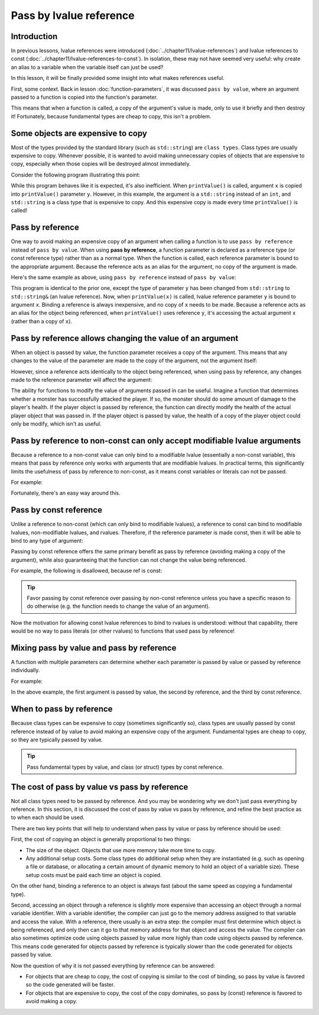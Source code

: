 #########################
Pass by lvalue reference
#########################

Introduction
***************

In previous lessons, lvalue references were introduced (:doc:`../chapter11/lvalue-references`) and lvalue references to const (:doc:`../chapter11/lvalue-references-to-const`). In isolation, these may not have seemed very useful: why create an alias to a variable when the variable itself can just be used?

In this lesson, it will be finally provided some insight into what makes references useful.

First, some context. Back in lesson :doc:`function-parameters`, it was discussed ``pass by value``, where an argument passed to a function is copied into the function's parameter.

This means that when a function is called, a copy of the argument's value is made, only to use it briefly and then destroy it! Fortunately, because fundamental types are cheap to copy, this isn't a problem.

Some objects are expensive to copy
************************************

Most of the types provided by the standard library (such as ``std::string``) are ``class types``. Class types are usually expensive to copy. Whenever possible, it is wanted to avoid making unnecessary copies of objects that are expensive to copy, especially when those copies will be destroyed almost immediately.

Consider the following program illustrating this point:

.. code-block:: cpp
    :linenos:

    void printValue(std::string y)
    {
        std::cout << y << '\n';
    } // y is destroyed here

    int main()
    {
        std::string x { "Hello, world!" }; // x is a std::string

        printValue(x); // x is passed by value (copied) into parameter y (expensive)

        return 0;
    }

While this program behaves like it is expected, it's also inefficient. When ``printValue()`` is called, argument ``x`` is copied into ``printValue()`` parameter ``y``. However, in this example, the argument is a ``std::string`` instead of an ``int``, and ``std::string`` is a class type that is expensive to copy. And this expensive copy is made every time ``printValue()`` is called!

Pass by reference
******************

One way to avoid making an expensive copy of an argument when calling a function is to use ``pass by reference`` instead of ``pass by value``. When using **pass by reference**, a function parameter is declared as a reference type (or const reference type) rather than as a normal type. When the function is called, each reference parameter is bound to the appropriate argument. Because the reference acts as an alias for the argument, no copy of the argument is made.

Here's the same example as above, using ``pass by reference`` instead of ``pass by value``:

.. code-block:: cpp
    :linenos:

    void printValue(std::string& y) // type changed to std::string&
    {
        std::cout << y << '\n';
    } // y is destroyed here

    int main()
    {
        std::string x { "Hello, world!" };

        printValue(x); // x is now passed by reference into reference parameter y (inexpensive)

        return 0;
    }

This program is identical to the prior one, except the type of parameter ``y`` has been changed from ``std::string`` to ``std::string&`` (an lvalue reference). Now, when ``printValue(x)`` is called, lvalue reference parameter ``y`` is bound to argument ``x``. Binding a reference is always inexpensive, and no copy of ``x`` needs to be made. Because a reference acts as an alias for the object being referenced, when ``printValue()`` uses reference ``y``, it's accessing the actual argument ``x`` (rather than a copy of ``x``).

Pass by reference allows changing the value of an argument
****************************************************************

When an object is passed by value, the function parameter receives a copy of the argument. This means that any changes to the value of the parameter are made to the copy of the argument, not the argument itself:

.. code-block:: cpp
    :linenos:

    void addOne(int y) // y is a copy of x
    {
        ++y; // this modifies the copy of x, not the actual object x
    }

    int main()
    {
        int x { 5 };

        std::cout << "value = " << x << '\n';

        addOne(x);

        std::cout << "value = " << x << '\n'; // x has not been modified

        return 0;
    }

However, since a reference acts identically to the object being referenced, when using pass by reference, any changes made to the reference parameter will affect the argument:

.. code-block:: cpp
    :linenos:

    void addOne(int& y) // y is bound to the actual object x
    {
        ++y; // this modifies the actual object x
    }

    int main()
    {
        int x { 5 };

        std::cout << "value = " << x << '\n';

        addOne(x);

        std::cout << "value = " << x << '\n'; // x has been modified

        return 0;
    }

The ability for functions to modify the value of arguments passed in can be useful. Imagine a function that determines whether a monster has successfully attacked the player. If so, the monster should do some amount of damage to the player's health. If the player object is passed by reference, the function can directly modify the health of the actual player object that was passed in. If the player object is passed by value, the health of a copy of the player object could only be modify, which isn't as useful.

Pass by reference to non-const can only accept modifiable lvalue arguments
****************************************************************************

Because a reference to a non-const value can only bind to a modifiable lvalue (essentially a non-const variable), this means that pass by reference only works with arguments that are modifiable lvalues. In practical terms, this significantly limits the usefulness of pass by reference to non-const, as it means const variables or literals can not be passed.

For example:

.. code-block:: cpp
    :linenos:

    void printValue(int& y) // y only accepts modifiable lvalues
    {
        std::cout << y << '\n';
    }

    int main()
    {
        int x { 5 };
        printValue(x); // ok: x is a modifiable lvalue

        const int z { 5 };
        printValue(z); // error: z is a non-modifiable lvalue

        printValue(5); // error: 5 is an rvalue

        return 0;
    }

Fortunately, there's an easy way around this.

Pass by const reference
*************************

Unlike a reference to non-const (which can only bind to modifiable lvalues), a reference to const can bind to modifiable lvalues, non-modifiable lvalues, and rvalues. Therefore, if the reference parameter is made const, then it will be able to bind to any type of argument:

.. code-block:: cpp
    :linenos:

    void printValue(const int& y) // y is now a const reference
    {
        std::cout << y << '\n';
    }

    int main()
    {
        int x { 5 };
        printValue(x); // ok: x is a modifiable lvalue

        const int z { 5 };
        printValue(z); // ok: z is a non-modifiable lvalue

        printValue(5); // ok: 5 is a literal rvalue

        return 0;
    }

Passing by const reference offers the same primary benefit as pass by reference (avoiding making a copy of the argument), while also guaranteeing that the function can not change the value being referenced.

For example, the following is disallowed, because ref is const:

.. code-block:: cpp
    :linenos:

    void addOne(const int& ref)
    {
        ++ref; // not allowed: ref is const
    }


.. tip::

    Favor passing by const reference over passing by non-const reference unless you have a specific reason to do otherwise (e.g. the function needs to change the value of an argument).

Now the motivation for allowing const lvalue references to bind to rvalues is understood: without that capability, there would be no way to pass literals (or other rvalues) to functions that used pass by reference!

Mixing pass by value and pass by reference
********************************************

A function with multiple parameters can determine whether each parameter is passed by value or passed by reference individually.

For example:

.. code-block:: cpp
    :linenos:

    void foo(int a, int& b, const std::string& c)
    {
    }

    int main()
    {
        int x { 5 };
        const std::string s { "Hello, world!" };

        foo(5, x, s);

        return 0;
    }

In the above example, the first argument is passed by value, the second by reference, and the third by const reference.

When to pass by reference
***************************

Because class types can be expensive to copy (sometimes significantly so), class types are usually passed by const reference instead of by value to avoid making an expensive copy of the argument. Fundamental types are cheap to copy, so they are typically passed by value.

.. tip::

    Pass fundamental types by value, and class (or struct) types by const reference.

The cost of pass by value vs pass by reference
*************************************************

Not all class types need to be passed by reference. And you may be wondering why we don't just pass everything by reference. In this section, it is discussed the cost of pass by value vs pass by reference, and refine the best practice as to when each should be used.

There are two key points that will help to understand when pass by value or pass by reference should be used:

First, the cost of copying an object is generally proportional to two things:

* The size of the object. Objects that use more memory take more time to copy.
* Any additional setup costs. Some class types do additional setup when they are instantiated (e.g. such as opening a file or database, or allocating a certain amount of dynamic memory to hold an object of a variable size). These setup costs must be paid each time an object is copied.

On the other hand, binding a reference to an object is always fast (about the same speed as copying a fundamental type).

Second, accessing an object through a reference is slightly more expensive than accessing an object through a normal variable identifier. With a variable identifier, the compiler can just go to the memory address assigned to that variable and access the value. With a reference, there usually is an extra step: the compiler must first determine which object is being referenced, and only then can it go to that memory address for that object and access the value. The compiler can also sometimes optimize code using objects passed by value more highly than code using objects passed by reference. This means code generated for objects passed by reference is typically slower than the code generated for objects passed by value.

Now the question of why it is not passed everything by reference can be answered:

* For objects that are cheap to copy, the cost of copying is similar to the cost of binding, so pass by value is favored so the code generated will be faster.
* For objects that are expensive to copy, the cost of the copy dominates, so pass by (const) reference is favored to avoid making a copy.
